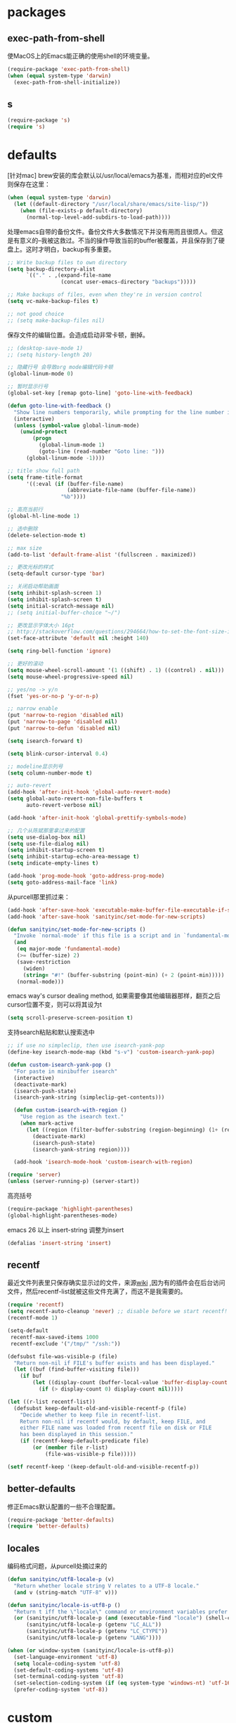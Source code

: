 * packages
** exec-path-from-shell
使MacOS上的Emacs能正确的使用shell的环境变量。
#+BEGIN_SRC emacs-lisp
  (require-package 'exec-path-from-shell)
  (when (equal system-type 'darwin)
    (exec-path-from-shell-initialize))
#+END_SRC
** s
#+BEGIN_SRC emacs-lisp
  (require-package 's)
  (require 's)
#+END_SRC
* defaults
[针对mac] brew安装的库会默认以/usr/local/emacs为基准，而相对应的el文件则保存在这里：
#+BEGIN_SRC emacs-lisp
  (when (equal system-type 'darwin)
    (let ((default-directory "/usr/local/share/emacs/site-lisp/"))
      (when (file-exists-p default-directory)
        (normal-top-level-add-subdirs-to-load-path))))
#+END_SRC

处理emacs自带的备份文件。备份文件大多数情况下并没有用而且很烦人。但这是有意义的--我被这救过。不当的操作导致当前的buffer被覆盖，并且保存到了硬盘上。这时才明白，backup有多重要。
#+BEGIN_SRC emacs-lisp
  ;; Write backup files to own directory
  (setq backup-directory-alist
        `(("." . ,(expand-file-name
                   (concat user-emacs-directory "backups")))))

  ;; Make backups of files, even when they're in version control
  (setq vc-make-backup-files t)

  ;; not good choice
  ;; (setq make-backup-files nil)
#+END_SRC

保存文件的编辑位置。会造成启动非常卡顿，删掉。
#+BEGIN_SRC emacs-lisp
  ;; (desktop-save-mode 1)
  ;; (setq history-length 20)
#+END_SRC

#+BEGIN_SRC emacs-lisp
  ;; 隐藏行号 会导致org mode编辑代码卡顿
  (global-linum-mode 0)

  ;; 暂时显示行号
  (global-set-key [remap goto-line] 'goto-line-with-feedback)

  (defun goto-line-with-feedback ()
    "Show line numbers temporarily, while prompting for the line number input"
    (interactive)
    (unless (symbol-value global-linum-mode)
      (unwind-protect
          (progn
            (global-linum-mode 1)
            (goto-line (read-number "Goto line: ")))
        (global-linum-mode -1))))
#+END_SRC

#+BEGIN_SRC emacs-lisp
  ;; title show full path
  (setq frame-title-format
        '((:eval (if (buffer-file-name)
                     (abbreviate-file-name (buffer-file-name))
                   "%b"))))

  ;; 高亮当前行
  (global-hl-line-mode 1)

  ;; 选中删除
  (delete-selection-mode t)

  ;; max size
  (add-to-list 'default-frame-alist '(fullscreen . maximized))

  ;; 更改光标的样式
  (setq-default cursor-type 'bar)

  ;; 关闭启动帮助画面
  (setq inhibit-splash-screen 1)
  (setq inhibit-splash-screen t)
  (setq initial-scratch-message nil)
  ;; (setq initial-buffer-choice "~/")

  ;; 更改显示字体大小 16pt
  ;; http://stackoverflow.com/questions/294664/how-to-set-the-font-size-in-emacs
  (set-face-attribute 'default nil :height 140)

  (setq ring-bell-function 'ignore)

  ;; 更好的滚动
  (setq mouse-wheel-scroll-amount '(1 ((shift) . 1) ((control) . nil)))
  (setq mouse-wheel-progressive-speed nil)

  ;; yes/no -> y/n
  (fset 'yes-or-no-p 'y-or-n-p)

  ;; narrow enable
  (put 'narrow-to-region 'disabled nil)
  (put 'narrow-to-page 'disabled nil)
  (put 'narrow-to-defun 'disabled nil)

  (setq isearch-forward t)

  (setq blink-cursor-interval 0.4)

  ;; modeline显示列号
  (setq column-number-mode t)

  ;; auto-revert
  (add-hook 'after-init-hook 'global-auto-revert-mode)
  (setq global-auto-revert-non-file-buffers t
        auto-revert-verbose nil)

  (add-hook 'after-init-hook 'global-prettify-symbols-mode)

  ;; 几个从陈斌那里拿过来的配置
  (setq use-dialog-box nil)
  (setq use-file-dialog nil)
  (setq inhibit-startup-screen t)
  (setq inhibit-startup-echo-area-message t)
  (setq indicate-empty-lines t)

  (add-hook 'prog-mode-hook 'goto-address-prog-mode)
  (setq goto-address-mail-face 'link)
#+END_SRC

从purcell那里抓过来：
#+BEGIN_SRC emacs-lisp
  (add-hook 'after-save-hook 'executable-make-buffer-file-executable-if-script-p)
  (add-hook 'after-save-hook 'sanityinc/set-mode-for-new-scripts)

  (defun sanityinc/set-mode-for-new-scripts ()
    "Invoke `normal-mode' if this file is a script and in `fundamental-mode'."
    (and
     (eq major-mode 'fundamental-mode)
     (>= (buffer-size) 2)
     (save-restriction
       (widen)
       (string= "#!" (buffer-substring (point-min) (+ 2 (point-min)))))
     (normal-mode)))
#+END_SRC

emacs way's cursor dealing method, 如果需要像其他编辑器那样，翻页之后cursor位置不变，则可以将其设为t
#+BEGIN_SRC emacs-lisp
  (setq scroll-preserve-screen-position t)
#+END_SRC

支持search粘贴和默认搜索选中
#+BEGIN_SRC emacs-lisp
  ;; if use no simpleclip, then use isearch-yank-pop
  (define-key isearch-mode-map (kbd "s-v") 'custom-isearch-yank-pop)

  (defun custom-isearch-yank-pop ()
    "For paste in minibuffer isearch"
    (interactive)
    (deactivate-mark)
    (isearch-push-state)
    (isearch-yank-string (simpleclip-get-contents)))

    (defun custom-isearch-with-region ()
      "Use region as the isearch text."
      (when mark-active
        (let ((region (filter-buffer-substring (region-beginning) (1+ (region-end)))))
          (deactivate-mark)
          (isearch-push-state)
          (isearch-yank-string region))))

    (add-hook 'isearch-mode-hook 'custom-isearch-with-region)
#+END_SRC

#+BEGIN_SRC emacs-lisp
  (require 'server)
  (unless (server-running-p) (server-start))
#+END_SRC

高亮括号
#+BEGIN_SRC emacs-lisp
  (require-package 'highlight-parentheses)
  (global-highlight-parentheses-mode)
#+END_SRC

emacs 26 以上 insert-string 调整为insert
#+BEGIN_SRC emacs-lisp
  (defalias 'insert-string 'insert)
#+END_SRC

** recentf
最近文件列表里只保存确实显示过的文件，来源[[https://www.emacswiki.org/emacs/RecentFiles][wiki]] ,因为有的插件会在后台访问文件，然后recentf-list就被这些文件充满了，而这不是我需要的。
#+BEGIN_SRC emacs-lisp
  (require 'recentf)
  (setq recentf-auto-cleanup 'never) ;; disable before we start recentf!
  (recentf-mode 1)

  (setq-default
   recentf-max-saved-items 1000
   recentf-exclude '("/tmp/" "/ssh:"))

  (defsubst file-was-visible-p (file)
    "Return non-nil if FILE's buffer exists and has been displayed."
    (let ((buf (find-buffer-visiting file)))
      (if buf
          (let ((display-count (buffer-local-value 'buffer-display-count buf)))
            (if (> display-count 0) display-count nil)))))

  (let ((r-list recentf-list))
    (defsubst keep-default-old-and-visible-recentf-p (file)
      "Decide whether to keep file in recentf-list.
      Return non-nil if recentf would, by default, keep FILE, and
      either FILE name was loaded from recentf file on disk or FILE
      has been displayed in this session."
      (if (recentf-keep-default-predicate file)
          (or (member file r-list)
              (file-was-visible-p file)))))

  (setf recentf-keep '(keep-default-old-and-visible-recentf-p))
#+END_SRC

** better-defaults
修正Emacs默认配置的一些不合理配置。
#+BEGIN_SRC emacs-lisp
  (require-package 'better-defaults)
  (require 'better-defaults)
#+END_SRC

** locales
编码格式问题，从purcell处摘过来的
#+BEGIN_SRC emacs-lisp
  (defun sanityinc/utf8-locale-p (v)
    "Return whether locale string V relates to a UTF-8 locale."
    (and v (string-match "UTF-8" v)))

  (defun sanityinc/locale-is-utf8-p ()
    "Return t iff the \"locale\" command or environment variables prefer UTF-8."
    (or (sanityinc/utf8-locale-p (and (executable-find "locale") (shell-command-to-string "locale")))
        (sanityinc/utf8-locale-p (getenv "LC_ALL"))
        (sanityinc/utf8-locale-p (getenv "LC_CTYPE"))
        (sanityinc/utf8-locale-p (getenv "LANG"))))

  (when (or window-system (sanityinc/locale-is-utf8-p))
    (set-language-environment 'utf-8)
    (setq locale-coding-system 'utf-8)
    (set-default-coding-systems 'utf-8)
    (set-terminal-coding-system 'utf-8)
    (set-selection-coding-system (if (eq system-type 'windows-nt) 'utf-16-le 'utf-8))
    (prefer-coding-system 'utf-8))
#+END_SRC

* custom
更好的方法：
#+BEGIN_SRC emacs-lisp
  (defun slegetank/thing-at-point ()
    "Better thing at point"
    (if (fboundp 'xah-get-thing-at-point)
        (xah-get-thing-at-point 'word)
      (thing-at-point 'word)))
#+END_SRC
* packages
** mode-line-bell
#+BEGIN_SRC emacs-lisp
  (require-package 'mode-line-bell)
  (add-hook 'after-init-hook 'mode-line-bell-mode)
#+END_SRC
** default-text-scale
#+BEGIN_SRC emacs-lisp
  (require-package 'default-text-scale)
  (require 'default-text-scale)

  (add-hook 'after-init-hook 'default-text-scale-mode)

  (define-key default-text-scale-mode-map (kbd "s-=") 'default-text-scale-increase)
  (define-key default-text-scale-mode-map (kbd "s--") 'default-text-scale-decrease)
  (define-key default-text-scale-mode-map (kbd "s-0") 'default-text-scale-reset)
#+END_SRC

* TRAMP
#+BEGIN_SRC emacs-lisp
  (require 'tramp)
  (tramp-set-completion-function "sshx"
                                 '((tramp-parse-sconfig "/etc/ssh_config")
                                   (tramp-parse-sconfig "~/.ssh/config")))

  (setq tramp-default-method "sshx")
#+END_SRC
* bookmark+
#+BEGIN_SRC emacs-lisp
  ;;(add-to-list 'load-path (expand-file-name "bookmark-plus" user-emacs-directory))
  ;;(require 'bookmark+)
#+END_SRC
* w3m
#+BEGIN_SRC emacs-lisp
  ;; (setq browse-url-browser-function 'w3m-browse-url)
  ;; (autoload 'w3m-browse-url "w3m" "Ask a WWW browser to show a URL." t)
  ;; ;; optional keyboard short-cut
  ;; (global-set-key "\C-xm" 'browse-url-at-point)
  ;; (setq w3m-use-cookies t)

  ;; (require 'w3m-search)
  ;; (add-to-list 'w3m-search-engine-alist
  ;;              '("emacs-wiki" "http://www.emacswiki.org/cgi-bin/wiki.pl?search=%s"))
#+END_SRC

快捷键定义来自[[http://sachachua.com/blog/2008/08/why-browse-the-web-in-emacs/][sacha的博客]], 进行了更符合vi习惯的修改：
#+BEGIN_SRC emacs-lisp
  ;; (defun sacha/w3m-setup-keymap ()
  ;;   "Use my heavily customized map."
  ;;   (interactive)
  ;;   ;; Undefine this key and use the advice instead so that my ido doesn't get
  ;;   ;; overridden
  ;;   (define-key w3m-mode-map (kbd "C-x b") nil)
  ;;   (define-key w3m-mode-map "C" 'w3m-print-this-url)
  ;;   (define-key w3m-mode-map "A" 'w3m-bookmark-add-current-url)
  ;;   (define-key w3m-mode-map "w" 'w3m-download-with-wget)
  ;;   (define-key w3m-mode-map "d" 'w3m-download-with-wget)
  ;;   (define-key w3m-mode-map "D" 'w3m-download-this-url)
  ;;   ;; Do not override my ever so handy ERC binding
  ;;   (define-key w3m-mode-map (kbd "C-c C-SPC") nil)
  ;;   (define-key w3m-mode-map "m" 'sacha/w3m-mirror-current-page)
  ;;   (define-key w3m-mode-map "M" 'sacha/w3m-mirror-link)

  ;;   (define-key w3m-mode-map "s" 'w3m-search)
  ;;   (define-key w3m-mode-map "h" 'w3m-history)
  ;;   (define-key w3m-mode-map "t" 'w3m-scroll-down-or-previous-url)
  ;;   (define-key w3m-mode-map "n" 'w3m-scroll-up-or-next-url)
  ;;   ;; I don't often w3m to edit pages, so I'm borrowing o and e (right
  ;;   ;; below , / . for tab navigation) for page navigation instead.
  ;;   (define-key w3m-mode-map "o" 'w3m-view-previous-page)
  ;;   (define-key w3m-mode-map "e" 'w3m-view-next-page)
  ;;   ;; i is a more useful mnemonic for toggling images
  ;;   (define-key w3m-mode-map "i" 'w3m-toggle-inline-image)
  ;;   (define-key w3m-mode-map "I" 'w3m-toggle-inline-images)
  ;;   ;; and X for closing the buffer
  ;;   (define-key w3m-mode-map "X" 'w3m-delete-buffer)
  ;;   (define-key w3m-mode-map "x" 'w3m-delete-buffer)
  ;;   (define-key w3m-mode-map "z" 'w3m-delete-buffer)
  ;;   ;; and b for bookmarks
  ;;   (define-key w3m-mode-map "b" 'w3m-bookmark-view)
  ;;   ;; I don't use the Qwerty keymap, so hjkl is useless for me
  ;;   ;; I'll use HTNS, though
  ;;   (define-key w3m-mode-map "h" 'backward-char)
  ;;   (define-key w3m-mode-map "k" 'previous-line)
  ;;   (define-key w3m-mode-map "j" 'next-line)
  ;;   (define-key w3m-mode-map "l" 'forward-char)
  ;;   ;; Browse in new sessions by default
  ;;   (define-key w3m-mode-map (kbd "RET") 'w3m-view-this-url)
  ;;   (define-key w3m-mode-map [(shift return)] 'w3m-view-this-url-new-session)
  ;;   (define-key w3m-mode-map "g" 'w3m-goto-url)
  ;;   (define-key w3m-mode-map "G" 'w3m-goto-url-new-session)
  ;;   ;; f for forward? I want to be able to follow links without removing
  ;;   ;; most of my fingers from home row. My fingers are too short to hit
  ;;   ;; Enter.
  ;;   (define-key w3m-mode-map "f" 'w3m-view-this-url-new-session)
  ;;   (define-key w3m-mode-map "F" 'w3m-view-this-url)
  ;;   ;; Use cursor keys to scroll
  ;;   (define-key w3m-mode-map [(left)] 'backward-char)
  ;;   (define-key w3m-mode-map [(right)] 'forward-char)
  ;;   (define-key w3m-mode-map [(shift left)] 'w3m-shift-right)
  ;;   (define-key w3m-mode-map [(shift right)] 'w3m-shift-left)
  ;;   ;; Which means I can now use , and . to switch pages
  ;;   (define-key w3m-mode-map "." 'w3m-next-buffer)
  ;;   (define-key w3m-mode-map "," 'w3m-previous-buffer)
  ;;   ;; IBM stuff
  ;;   (define-key w3m-mode-map "i" nil)
  ;;   (define-key w3m-mode-map "ib" 'sacha/ibm-blog)
  ;;   (define-key w3m-mode-map "id" 'sacha/dogear-url)
  ;;   (define-key w3m-mode-map "f" 'sacha/w3m-open-in-firefox)
  ;;   )
#+END_SRC
* current edit directory
#+BEGIN_SRC emacs-lisp
  (defun custom-writeCurrentDirToCahceFile ()
    (with-temp-file  (concat user-emacs-directory  "currentDir") (insert (expand-file-name (directory-file-name default-directory)))))
    (add-hook 'focus-out-hook 'custom-writeCurrentDirToCahceFile)
#+END_SRC
* scheme
#+BEGIN_SRC emacs-lisp
  (setq scheme-program-name   "/usr/local/bin/mit-scheme")
#+END_SRC
* keys
#+BEGIN_SRC emacs-lisp
  (global-set-key (kbd "s-k") nil)
  
  ;; help
  (define-key 'help-command (kbd "C-k") 'find-function-on-key)
  (define-key 'help-command (kbd "C-v") 'find-variable)
  (define-key 'help-command (kbd "C-f") 'find-function)

  (defadvice find-function-do-it (around add-find-function-mark activate)
    "Find function/variable/key pop back"
    (xref-push-marker-stack)
    ad-do-it)

  ;; replace eval command from alt-x
  (global-set-key (kbd "C-x C-m") 'counsel-M-x)

  (defun clean-message-buffer ()
    "Fast way to clean message buffer's output"
    (interactive)
    (let ((messagebuffer (get-buffer "*Messages*")))
      (when messagebuffer
        (kill-buffer "*Messages*"))
      (view-echo-area-messages)))

  (global-set-key (kbd "C-c m c") 'clean-message-buffer)
#+END_SRC

default behavior for jump back:
#+BEGIN_SRC emacs-lisp
  ;; ace -> mark-ring -> xref
  (defun slegetank/go-back ()
    (interactive)
    (if (and (boundp 'ace-jump-mode-mark-ring) (> (length ace-jump-mode-mark-ring) 0))
        (progn (ace-jump-mode-pop-mark)
               (if (= 1 (length ace-jump-mode-mark-ring))
                   (setq ace-jump-mode-mark-ring nil)
                 (nbutlast ace-jump-mode-mark-ring 1)))
      (if (and (number-or-marker-p (car mark-ring)))
          (progn (set-mark-command (car mark-ring))
                 (if (= 1 (length mark-ring))
                     (setq mark-ring nil)
                   (progn (delete-duplicates mark-ring :test 'equal)
                          (setq mark-ring (cdr mark-ring)))))
        (xref-pop-marker-stack))))

  ;; (global-set-key (kbd "s-,") 'slegetank/go-back)
#+END_SRC

